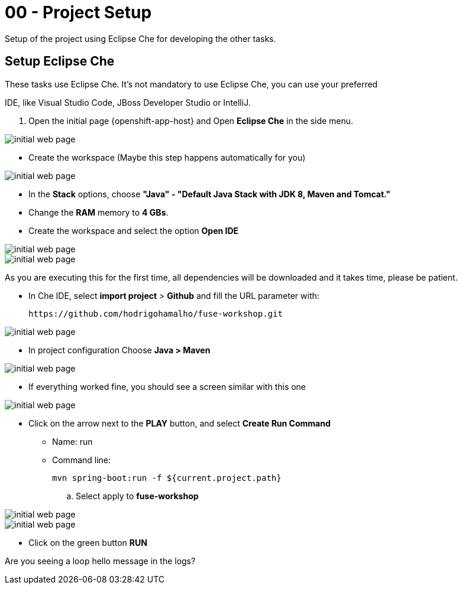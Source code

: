 = 00 - Project Setup

Setup of the project using Eclipse Che for developing the other tasks.

== Setup Eclipse Che

These tasks use Eclipse Che. It's not mandatory to use Eclipse Che, you can use your preferred 

IDE, like Visual Studio Code, JBoss Developer Studio or IntelliJ.


. Open the initial page {openshift-app-host} and Open *Eclipse Che* in the side menu.

image::images/01-che.png[initial web page, role="integr8ly-img-responsive"]

* Create the workspace (Maybe this step happens automatically for you)

image::images/02-che.png[initial web page, role="integr8ly-img-responsive"]

* In the *Stack* options, choose *"Java" - "Default Java Stack with JDK 8, Maven and Tomcat."*
* Change the *RAM* memory to *4 GBs*.
* Create the workspace and select the option *Open IDE*

image::images/03-che.png[initial web page, role="integr8ly-img-responsive"]

image::images/04-che.png[initial web page, role="integr8ly-img-responsive"]

As you are executing this for the first time, all dependencies will be downloaded and it takes time, please be patient.


* In Che IDE, select *import project* > *Github* and fill the URL parameter with:

    https://github.com/hodrigohamalho/fuse-workshop.git

image::images/06-che.png[initial web page, role="integr8ly-img-responsive"]


* In project configuration Choose *Java > Maven*

image::images/07-che.png[initial web page, role="integr8ly-img-responsive"]


* If everything worked fine, you should see a screen similar with this one

image::images/08-che.png[initial web page, role="integr8ly-img-responsive"]


* Click on the arrow next to the *PLAY* button, and select *Create Run Command*
** Name: run 
** Command line:

    mvn spring-boot:run -f ${current.project.path}

.. Select apply to *fuse-workshop*

image::images/09-che.png[initial web page, role="integr8ly-img-responsive"]

image::images/10-che.png[initial web page, role="integr8ly-img-responsive"]


* Click on the green button *RUN* 


[type=verification]
Are you seeing a loop hello message in the logs?
